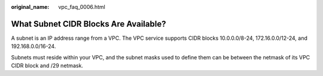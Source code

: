 :original_name: vpc_faq_0006.html

.. _vpc_faq_0006:

What Subnet CIDR Blocks Are Available?
======================================

A subnet is an IP address range from a VPC. The VPC service supports CIDR blocks 10.0.0.0/8-24, 172.16.0.0/12-24, and 192.168.0.0/16-24.

Subnets must reside within your VPC, and the subnet masks used to define them can be between the netmask of its VPC CIDR block and /29 netmask.
